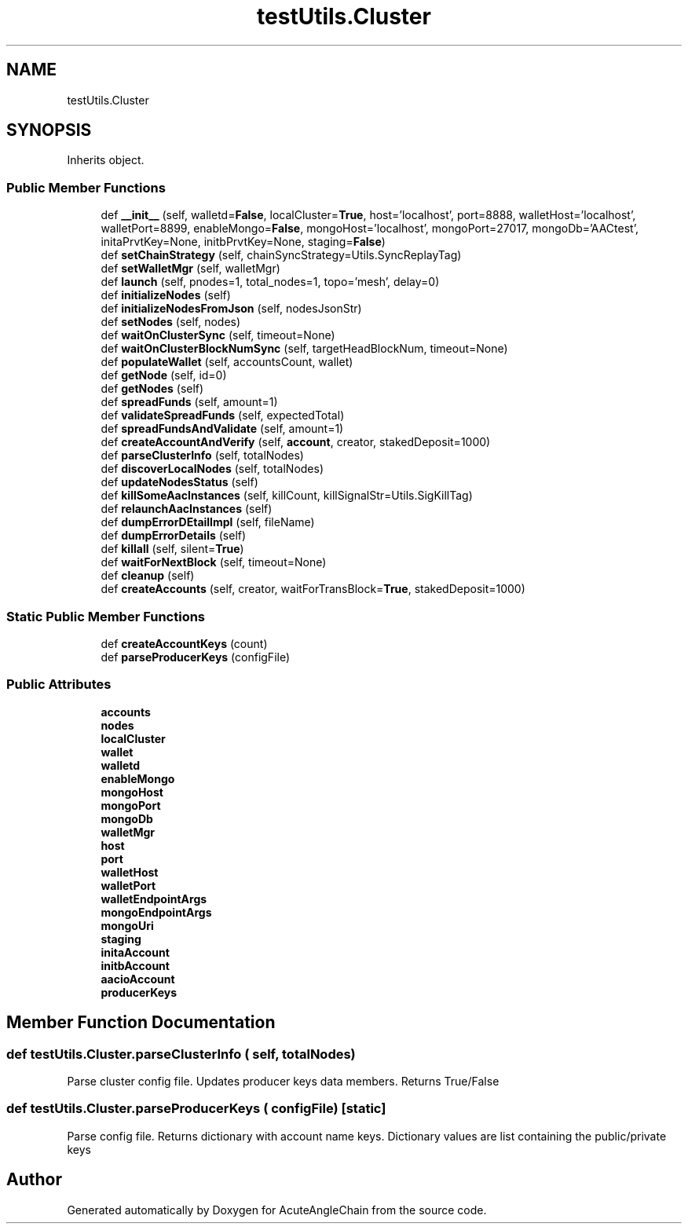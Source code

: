 .TH "testUtils.Cluster" 3 "Sun Jun 3 2018" "AcuteAngleChain" \" -*- nroff -*-
.ad l
.nh
.SH NAME
testUtils.Cluster
.SH SYNOPSIS
.br
.PP
.PP
Inherits object\&.
.SS "Public Member Functions"

.in +1c
.ti -1c
.RI "def \fB__init__\fP (self, walletd=\fBFalse\fP, localCluster=\fBTrue\fP, host='localhost', port=8888, walletHost='localhost', walletPort=8899, enableMongo=\fBFalse\fP, mongoHost='localhost', mongoPort=27017, mongoDb='AACtest', initaPrvtKey=None, initbPrvtKey=None, staging=\fBFalse\fP)"
.br
.ti -1c
.RI "def \fBsetChainStrategy\fP (self, chainSyncStrategy=Utils\&.SyncReplayTag)"
.br
.ti -1c
.RI "def \fBsetWalletMgr\fP (self, walletMgr)"
.br
.ti -1c
.RI "def \fBlaunch\fP (self, pnodes=1, total_nodes=1, topo='mesh', delay=0)"
.br
.ti -1c
.RI "def \fBinitializeNodes\fP (self)"
.br
.ti -1c
.RI "def \fBinitializeNodesFromJson\fP (self, nodesJsonStr)"
.br
.ti -1c
.RI "def \fBsetNodes\fP (self, nodes)"
.br
.ti -1c
.RI "def \fBwaitOnClusterSync\fP (self, timeout=None)"
.br
.ti -1c
.RI "def \fBwaitOnClusterBlockNumSync\fP (self, targetHeadBlockNum, timeout=None)"
.br
.ti -1c
.RI "def \fBpopulateWallet\fP (self, accountsCount, wallet)"
.br
.ti -1c
.RI "def \fBgetNode\fP (self, id=0)"
.br
.ti -1c
.RI "def \fBgetNodes\fP (self)"
.br
.ti -1c
.RI "def \fBspreadFunds\fP (self, amount=1)"
.br
.ti -1c
.RI "def \fBvalidateSpreadFunds\fP (self, expectedTotal)"
.br
.ti -1c
.RI "def \fBspreadFundsAndValidate\fP (self, amount=1)"
.br
.ti -1c
.RI "def \fBcreateAccountAndVerify\fP (self, \fBaccount\fP, creator, stakedDeposit=1000)"
.br
.ti -1c
.RI "def \fBparseClusterInfo\fP (self, totalNodes)"
.br
.ti -1c
.RI "def \fBdiscoverLocalNodes\fP (self, totalNodes)"
.br
.ti -1c
.RI "def \fBupdateNodesStatus\fP (self)"
.br
.ti -1c
.RI "def \fBkillSomeAacInstances\fP (self, killCount, killSignalStr=Utils\&.SigKillTag)"
.br
.ti -1c
.RI "def \fBrelaunchAacInstances\fP (self)"
.br
.ti -1c
.RI "def \fBdumpErrorDEtailImpl\fP (self, fileName)"
.br
.ti -1c
.RI "def \fBdumpErrorDetails\fP (self)"
.br
.ti -1c
.RI "def \fBkillall\fP (self, silent=\fBTrue\fP)"
.br
.ti -1c
.RI "def \fBwaitForNextBlock\fP (self, timeout=None)"
.br
.ti -1c
.RI "def \fBcleanup\fP (self)"
.br
.ti -1c
.RI "def \fBcreateAccounts\fP (self, creator, waitForTransBlock=\fBTrue\fP, stakedDeposit=1000)"
.br
.in -1c
.SS "Static Public Member Functions"

.in +1c
.ti -1c
.RI "def \fBcreateAccountKeys\fP (count)"
.br
.ti -1c
.RI "def \fBparseProducerKeys\fP (configFile)"
.br
.in -1c
.SS "Public Attributes"

.in +1c
.ti -1c
.RI "\fBaccounts\fP"
.br
.ti -1c
.RI "\fBnodes\fP"
.br
.ti -1c
.RI "\fBlocalCluster\fP"
.br
.ti -1c
.RI "\fBwallet\fP"
.br
.ti -1c
.RI "\fBwalletd\fP"
.br
.ti -1c
.RI "\fBenableMongo\fP"
.br
.ti -1c
.RI "\fBmongoHost\fP"
.br
.ti -1c
.RI "\fBmongoPort\fP"
.br
.ti -1c
.RI "\fBmongoDb\fP"
.br
.ti -1c
.RI "\fBwalletMgr\fP"
.br
.ti -1c
.RI "\fBhost\fP"
.br
.ti -1c
.RI "\fBport\fP"
.br
.ti -1c
.RI "\fBwalletHost\fP"
.br
.ti -1c
.RI "\fBwalletPort\fP"
.br
.ti -1c
.RI "\fBwalletEndpointArgs\fP"
.br
.ti -1c
.RI "\fBmongoEndpointArgs\fP"
.br
.ti -1c
.RI "\fBmongoUri\fP"
.br
.ti -1c
.RI "\fBstaging\fP"
.br
.ti -1c
.RI "\fBinitaAccount\fP"
.br
.ti -1c
.RI "\fBinitbAccount\fP"
.br
.ti -1c
.RI "\fBaacioAccount\fP"
.br
.ti -1c
.RI "\fBproducerKeys\fP"
.br
.in -1c
.SH "Member Function Documentation"
.PP 
.SS "def testUtils\&.Cluster\&.parseClusterInfo ( self,  totalNodes)"

.PP
.nf
Parse cluster config file. Updates producer keys data members. Returns True/False
.fi
.PP
 
.SS "def testUtils\&.Cluster\&.parseProducerKeys ( configFile)\fC [static]\fP"

.PP
.nf
Parse config file. Returns dictionary with account name keys. Dictionary values are list containing the public/private keys
.fi
.PP
 

.SH "Author"
.PP 
Generated automatically by Doxygen for AcuteAngleChain from the source code\&.
